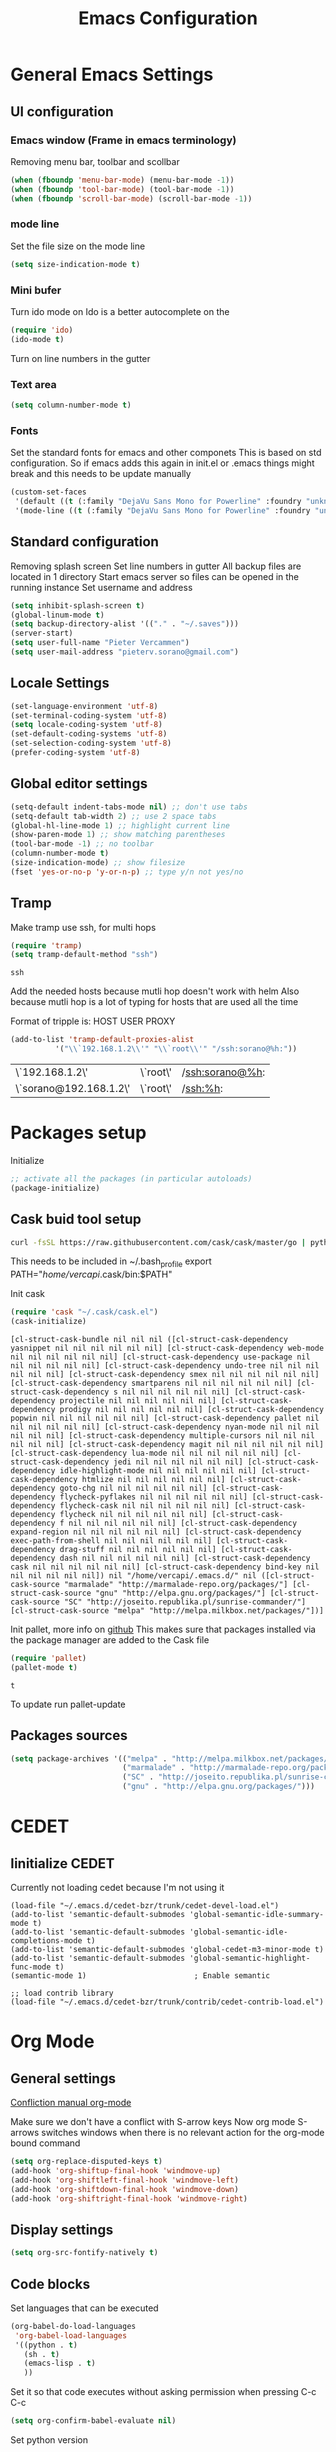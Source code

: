 #+TITLE: Emacs Configuration
#+OPTIONS: toc:4 h:4m 

* General Emacs Settings
** UI configuration
*** Emacs window (Frame in emacs terminology)
Removing menu bar, toolbar and scollbar
  
#+BEGIN_SRC emacs-lisp
  (when (fboundp 'menu-bar-mode) (menu-bar-mode -1))
  (when (fboundp 'tool-bar-mode) (tool-bar-mode -1))
  (when (fboundp 'scroll-bar-mode) (scroll-bar-mode -1))
#+END_SRC  

*** mode line
Set the file size on the mode line  
#+BEGIN_SRC emacs-lisp
(setq size-indication-mode t)
#+END_SRC

*** Mini bufer

Turn ido mode on
Ido is a better autocomplete on the 

#+BEGIN_SRC emacs-lisp
(require 'ido)
(ido-mode t)
#+END_SRC

Turn on line numbers in the gutter
*** Text area

#+BEGIN_SRC emacs-lisp
(setq column-number-mode t)
#+END_SRC
    
*** Fonts
Set the standard fonts for emacs and other componets
This is based on std configuration. So if emacs adds this again in init.el or .emacs things might break and this needs to be update manually

#+BEGIN_SRC emacs-lisp
(custom-set-faces
 '(default ((t (:family "DejaVu Sans Mono for Powerline" :foundry "unknown" :slant normal :weight normal :height 140 :width normal))))
 '(mode-line ((t (:family "DejaVu Sans Mono for Powerline" :foundry "unknown" :slant normal :weight normal :height 140 :width normal)))))
#+END_SRC

** Standard configuration
   
Removing splash screen
Set line numbers in gutter
All backup files are located in 1 directory
Start emacs server so files can be opened in the running instance
Set username and address

#+BEGIN_SRC emacs-lisp
  (setq inhibit-splash-screen t)
  (global-linum-mode t)
  (setq backup-directory-alist '(("." . "~/.saves")))
  (server-start)
  (setq user-full-name "Pieter Vercammen")
  (setq user-mail-address "pieterv.sorano@gmail.com")
#+END_SRC

** Locale Settings

#+BEGIN_SRC emacs-lisp
   (set-language-environment 'utf-8)
   (set-terminal-coding-system 'utf-8)
   (setq locale-coding-system 'utf-8)
   (set-default-coding-systems 'utf-8)
   (set-selection-coding-system 'utf-8)
   (prefer-coding-system 'utf-8)
#+END_SRC
** Global editor settings

#+BEGIN_SRC emacs-lisp
  (setq-default indent-tabs-mode nil) ;; don't use tabs
  (setq-default tab-width 2) ;; use 2 space tabs
  (global-hl-line-mode 1) ;; highlight current line
  (show-paren-mode 1) ;; show matching parentheses
  (tool-bar-mode -1) ;; no toolbar
  (column-number-mode t)
  (size-indication-mode) ;; show filesize
  (fset 'yes-or-no-p 'y-or-n-p) ;; type y/n not yes/no
#+END_SRC

** Tramp

   Make tramp use ssh, for multi hops
   #+BEGIN_SRC emacs-lisp
     (require 'tramp)
     (setq tramp-default-method "ssh")
   #+END_SRC

   #+RESULTS:
   : ssh

   Add the needed hosts because mutli hop doesn't work with helm
   Also because mutli hop is a lot of typing for hosts that are used all the time

   Format of tripple is: HOST USER PROXY
   #+BEGIN_SRC emacs-lisp
     (add-to-list 'tramp-default-proxies-alist
               '("\\`192.168.1.2\\'" "\\`root\\'" "/ssh:sorano@%h:"))
   #+END_SRC

   #+RESULTS:
   | \`192.168.1.2\'        | \`root\' | /ssh:sorano@%h: |
   | \`sorano@192.168.1.2\' | \`root\' | /ssh:%h:        |

* Packages setup

Initialize
#+BEGIN_SRC emacs-lisp
;; activate all the packages (in particular autoloads)
(package-initialize)
#+END_SRC
  
** Cask buid tool setup
   
   #+BEGIN_SRC sh
   curl -fsSL https://raw.githubusercontent.com/cask/cask/master/go | python
   #+END_SRC

   This needs to be included in ~/.bash_profile
   export PATH="/home/vercapi/.cask/bin:$PATH"

   Init cask
   #+BEGIN_SRC emacs-lisp
   (require 'cask "~/.cask/cask.el")
   (cask-initialize)
   #+END_SRC

   #+RESULTS:
   : [cl-struct-cask-bundle nil nil nil ([cl-struct-cask-dependency yasnippet nil nil nil nil nil nil] [cl-struct-cask-dependency web-mode nil nil nil nil nil nil] [cl-struct-cask-dependency use-package nil nil nil nil nil nil] [cl-struct-cask-dependency undo-tree nil nil nil nil nil nil] [cl-struct-cask-dependency smex nil nil nil nil nil nil] [cl-struct-cask-dependency smartparens nil nil nil nil nil nil] [cl-struct-cask-dependency s nil nil nil nil nil nil] [cl-struct-cask-dependency projectile nil nil nil nil nil nil] [cl-struct-cask-dependency prodigy nil nil nil nil nil nil] [cl-struct-cask-dependency popwin nil nil nil nil nil nil] [cl-struct-cask-dependency pallet nil nil nil nil nil nil] [cl-struct-cask-dependency nyan-mode nil nil nil nil nil nil] [cl-struct-cask-dependency multiple-cursors nil nil nil nil nil nil] [cl-struct-cask-dependency magit nil nil nil nil nil nil] [cl-struct-cask-dependency lua-mode nil nil nil nil nil nil] [cl-struct-cask-dependency jedi nil nil nil nil nil nil] [cl-struct-cask-dependency idle-highlight-mode nil nil nil nil nil nil] [cl-struct-cask-dependency htmlize nil nil nil nil nil nil] [cl-struct-cask-dependency goto-chg nil nil nil nil nil nil] [cl-struct-cask-dependency flycheck-pyflakes nil nil nil nil nil nil] [cl-struct-cask-dependency flycheck-cask nil nil nil nil nil nil] [cl-struct-cask-dependency flycheck nil nil nil nil nil nil] [cl-struct-cask-dependency f nil nil nil nil nil nil] [cl-struct-cask-dependency expand-region nil nil nil nil nil nil] [cl-struct-cask-dependency exec-path-from-shell nil nil nil nil nil nil] [cl-struct-cask-dependency drag-stuff nil nil nil nil nil nil] [cl-struct-cask-dependency dash nil nil nil nil nil nil] [cl-struct-cask-dependency cask nil nil nil nil nil nil] [cl-struct-cask-dependency bind-key nil nil nil nil nil nil]) nil "/home/vercapi/.emacs.d/" nil ([cl-struct-cask-source "marmalade" "http://marmalade-repo.org/packages/"] [cl-struct-cask-source "gnu" "http://elpa.gnu.org/packages/"] [cl-struct-cask-source "SC" "http://joseito.republika.pl/sunrise-commander/"] [cl-struct-cask-source "melpa" "http://melpa.milkbox.net/packages/"])]

   Init pallet, more info on [[https://github.com/rdallasgray/pallet][github]]
   This makes sure that packages installed via the package manager are added to the Cask file
   #+BEGIN_SRC emacs-lisp
   (require 'pallet)
   (pallet-mode t)
   #+END_SRC

   #+RESULTS:
   : t

   To update run pallet-update

   
   
** Packages sources

#+BEGIN_SRC emacs-lisp
 (setq package-archives '(("melpa" . "http://melpa.milkbox.net/packages/")
                          ("marmalade" . "http://marmalade-repo.org/packages/")
                          ("SC" . "http://joseito.republika.pl/sunrise-commander/")
                          ("gnu" . "http://elpa.gnu.org/packages/")))
#+END_SRC

* CEDET
** Iinitialize CEDET

Currently not loading cedet because I'm not using it

#+BEGIN_SRC off
(load-file "~/.emacs.d/cedet-bzr/trunk/cedet-devel-load.el") 
(add-to-list 'semantic-default-submodes 'global-semantic-idle-summary-mode t)
(add-to-list 'semantic-default-submodes 'global-semantic-idle-completions-mode t)
(add-to-list 'semantic-default-submodes 'global-cedet-m3-minor-mode t)
(add-to-list 'semantic-default-submodes 'global-semantic-highlight-func-mode t)
(semantic-mode 1)                        ; Enable semantic

;; load contrib library
(load-file "~/.emacs.d/cedet-bzr/trunk/contrib/cedet-contrib-load.el")
#+END_SRC

* Org Mode
** General settings
[[http://orgmode.org/manual/Conflicts.html][
Confliction manual org-mode]]

Make sure we don't have a conflict with S-arrow keys
Now org mode S-arrows switches windows when there is no relevant action for the org-mode bound command
#+BEGIN_SRC emacs-lisp
  (setq org-replace-disputed-keys t)
  (add-hook 'org-shiftup-final-hook 'windmove-up)
  (add-hook 'org-shiftleft-final-hook 'windmove-left)
  (add-hook 'org-shiftdown-final-hook 'windmove-down)
  (add-hook 'org-shiftright-final-hook 'windmove-right)
#+END_SRC

#+RESULTS:
| windmove-right |

** Display settings

#+BEGIN_SRC emacs-lisp
  (setq org-src-fontify-natively t)
#+END_SRC

** Code blocks

Set languages that can be executed

#+BEGIN_SRC emacs-lisp
  (org-babel-do-load-languages
   'org-babel-load-languages
   '((python . t)
     (sh . t)
     (emacs-lisp . t)
     ))
#+END_SRC

Set it so that code executes without asking permission when pressing C-c C-c

#+BEGIN_SRC emacs-lisp
(setq org-confirm-babel-evaluate nil)
#+END_SRC

Set python version
#+BEGIN_SRC emacs-lisp
(setq org-babel-python-command "python2")
#+END_SRC

** Keymaps

#+BEGIN_SRC emacs-lisp
(global-set-key (kbd "<f7>") 'org-mark-ring-push)
(global-set-key (kbd "C-<f7>") 'org-mark-ring-goto)
#+END_SRC

#+RESULTS:
: org-mark-ring-goto
     
* helm
[[http://tuhdo.github.io/helm-intro.html][Helm tutorial]]

Helm is find first decide action later

helm spotify

** General config

#+BEGIN_SRC emacs-lisp
  (require 'helm-config)
  (helm-mode 1)

  (setq helm-split-window-in-side-p           t ; open helm buffer inside current window, not occupy whole other window
        helm-move-to-line-cycle-in-source     t ; move to end or beginning of source when reaching top or bottom of source.
        helm-ff-search-library-in-sexp        t ; search for library in `require' and `declare-function' sexp.
        helm-scroll-amount                    8 ; scroll 8 lines other window using M-<next>/M-<prior>
        helm-ff-file-name-history-use-recentf t)

  (helm-mode 1)

  (when (executable-find "curl")
      (setq helm-google-suggest-use-curl-p t))
#+END_SRC

#+RESULTS:
: t

** Key bindings

#+BEGIN_SRC emacs-lisp
  (define-key helm-map (kbd "<tab>") 'helm-execute-persistent-action) ; rebind tab to run persistent action
  (define-key helm-map (kbd "C-i") 'helm-execute-persistent-action) ; make TAB works in terminal
  (define-key helm-map (kbd "C-z")  'helm-select-action) ; list actions using C-z
  (global-set-key (kbd "C-x b") 'helm-mini)
  (global-set-key (kbd "C-x C-f") 'helm-find-files)
  (global-set-key (kbd "C-c h o") 'helm-occur)
  (global-set-key (kbd "C-c h g") 'helm-google-suggest)
  (define-key helm-map (kbd "M-y") 'helm-show-kill-ring)
#+END_SRC

#+RESULTS:
: helm-show-kill-ring

* UI
** Theme

https://github.com/bbatsov/solarized-emacs

#+BEGIN_SRC emacs-lisp
  (load-theme 'solarized-dark t)
#+END_SRC
   
** Powerline
Activate powerline with the default theme

You need to use patched fonts -> 
git clone https://github.com/powerline/fonts

#+BEGIN_SRC emacs-lisp
  (require 'powerline)
  (powerline-default-theme)
#+END_SRC
   
** Window configuration
   
*** Winner mode
Undo and redo configuration changes

#+BEGIN_SRC emacs-lisp
  (winner-mode 1) 
  (windmove-default-keybindings) ;; Set S-<arrows> to move around the windows (S- <arrow> to move along windows)
#+END_SRC

*** Ace window
[[https://github.com/abo-abo/ace-window][on github]]
Do selective switching

#+BEGIN_SRC emacs-lisp
(global-set-key (kbd "M-0") 'ace-window)
#+END_SRC

#+RESULTS:
: ace-window
   
* TODO Python
  The curren setup has too many issues. Try [[http://ericjmritz.name/2015/11/06/gnu-emacs-packages-for-python-programming/][this]]

Setup python environment

Setting everything to use python 2
#+BEGIN_SRC emacs-lisp
  (setq python-version-checked t)
  (setenv "PYMACS_PYTHON" "python2")
  (setq python-python-command "python2")
  (setq py-shell-name "/usr/bin/python2")
  (setq py-python-command "/usr/bin/python2")
  (setq python-environment-virtualenv (list "virtualenv2" "--system-site-packages" "--quiet"))
#+END_SRC

** TODO Python version switch
** TODO Python virtualenv
** pymacs

Initialize pymacs
Pymacs is an interface between emacs and python.

#+BEGIN_SRC emacs-lisp
(autoload 'pymacs-apply "pymacs")
(autoload 'pymacs-call "pymacs")
(autoload 'pymacs-eval "pymacs" nil t)
(autoload 'pymacs-exec "pymacs" nil t)
(autoload 'pymacs-load "pymacs" nil t)
(autoload 'pymacs-autoload "pymacs")
#+END_SRC

** ropemacs 

intialize ropemacs
ropemacs is a refactoring framework for python

#+BEGIN_SRC emacs-lisp
(pymacs-load "ropemacs" "rope-")
#+END_SRC

** jedi

Initalize jedi
Jedi is an autocomplete tool for python

#+BEGIN_SRC emacs-lisp
(require 'jedi)
(add-hook 'python-mode-hook 'jedi:setup)
#+END_SRC

This actually makes sure jedi uses the "two" virtual env. Because this is a python 2 environment we need to use the virtualenv2 command.
Directory: ~/.emacs.d/.python-environments/two
Create virtualenv with: "virtualenv2 --system-site-packages two" in the "~/.emacs.d/.python-environments" directory
When switching environments execute "jedi:install-server" again in emacs

#+BEGIN_SRC emacs-lisp
(setq jedi:environment-root "two")
(setq jedi:environment-virtualenv
      (append "virtualenv2"
              '("--python" "/usr/bin/python2")))
#+END_SRC

** TODO py-tests, this should become nose
Custom el code to run standard tests right from emacs

#+BEGIN_SRC emacs-lisp
(load "~/.emacs.d/custom/py-tests.el")
#+END_SRC

** python-tools

Some random collection of tools to use with python

#+BEGIN_SRC emacs-lisp
(load "~/.emacs.d/custom/py-tests.el")
#+END_SRC

#+RESULTS:
: t

** TODO python keymaps, hook to python mode

Below should only be activated in a python file
#+BEGIN_SRC emacs-lisp
  (global-set-key (kbd "C-c j") 'jedi:goto-definition)
  (global-set-key (kbd "C-c d") 'jedi:show-doc)
  (global-set-key (kbd "<C-tab>") 'company-jedi)
  (global-set-key (kbd "C-c h p") 'helm-pydoc)
#+END_SRC

#+RESULTS:
: helm-pydoc

** TODO check pycscope
   Inside and navigation into python code
   [[https://github.com/portante/pycscope][github]]

* lua/awesome
These are the customizations for lua. Especially for development of awesome

** Tools

   Tools for writing lua

   #+BEGIN_SRC emacs-lisp
   (load "~/.emacs.d/custom/lua-tools.el")   
   #+END_SRC

   #+RESULTS:
   : t

** Tests
  
   Depends on [[https://github.com/siffiejoe/lua-testy][lua-testy]]

   #+BEGIN_SRC emacs-lisp
     (load "~/.emacs.d/custom/lua-tests.el")

   #+END_SRC

   #+BEGIN_SRC emacs-lisp
     (defun lua-mode-config ()
       "Change some settings when lua mode is loaded"
       (local-set-key (kbd "C-c C-t") 'lua-test)
       )

     (add-hook 'lua-mode-hook 'lua-mode-config)
   #+END_SRC

   #+RESULTS:
   | lua-mode-config |
   
* TODO Java
https://github.com/jdee-emacs/jde
* Navigation
** avy (jump to x)

avy lets you jump directrly to one or a combination of 2 characters or to a line
Intialize avy
https://github.com/abo-abo/avy

#+BEGIN_SRC emacs-lisp
  (avy-setup-default)
  (global-set-key (kbd "C-:") 'avy-goto-char)
  (global-set-key (kbd "C-'") 'avy-goto-char-2)
#+END_SRC

#+RESULTS:
: avy-goto-line

** sr-speedbar

Speedbar is a tool that creates a window and shows speedbar inside
Initialize sr-speedbar

#+BEGIN_SRC emacs-lisp
(require 'sr-speedbar)
#+END_SRC

** Navigation keymaps
   
   Some global keymaps
   
   Keybindings for scrolling without moving the cursor
   
   #+BEGIN_SRC emacs-lisp
   (global-set-key (kbd "M-n") (kbd "C-u 1 C-v"))
   (global-set-key (kbd "M-p") (kbd "C-u 1 M-v"))
   #+END_SRC
   
* Blogging/writing
** olivetti mode
   on [[https://github.com/rnkn/olivetti][github]]   
* Text  Editing
** autocomplete
   
   hippie-expand to expand a sentence or a code block
   
   auto complete is done by company-mode
   [[http://company-mode.github.io/][Documentation]]

   #+BEGIN_SRC emacs-lisp
    (add-hook 'after-init-hook 'global-company-mode)
   #+END_SRC

   We still need the 'normal' auto-complete package because jedi depends on it.

   #+RESULTS:
   | global-company-mode | x-wm-set-size-hint |

** undo

   An advanced undo system

   #+BEGIN_SRC emacs-lisp
   (global-undo-tree-mode t)
   (setq undo-tree-visualizer-relative-timestamps t)
   (setq undo-tree-visualizer-timestamps t)
   #+END_SRC

** parenthesis
   
Automagically pair braces and quotes like TextMate

#+BEGIN_SRC emacs-lisp
  (electric-pair-mode)
#+END_SRC

Show matching parentheses

#+BEGIN_SRC emacs-lisp
(setq show-paren-mode t)
#+END_SRC

I don't want numerous colors for every parenthesis.
I only want to see the non matching parenthesis

#+BEGIN_SRC emacs-lisp
  (add-hook 'prog-mode-hook 'rainbow-delimiters-mode)
  (require 'rainbow-delimiters)
  (setq rainbow-delimiters-max-face-count 1)
  (set-face-attribute 'rainbow-delimiters-unmatched-face nil
                      :foreground 'unspecified
                      :inherit 'error)
#+END_SRC

#+RESULTS:

Move by parenthesis as per http://ergoemacs.org/emacs/emacs_navigating_keys_for_brackets.html

#+BEGIN_SRC emacs-lisp
  (load "~/.emacs.d/custom/brackets-movement.el")

  (global-set-key (kbd "C-(") 'xah-backward-left-bracket)
  (global-set-key (kbd "C-)") 'xah-forward-right-bracket)
#+END_SRC

#+RESULTS:
: xah-forward-right-bracket

** Multiple cursors

Mutliple cursors does what it says

#+BEGIN_SRC emacs-lisp
  (global-set-key (kbd "C->") 'mc/mark-next-like-this)
  (global-set-key (kbd "C-M->") 'mc/unmark-next-like-this)
  (global-set-key (kbd "C-<") 'mc/mark-previous-like-this)
  (global-set-key (kbd "C-M-<") 'mc/unmark-previous-like-this)
  (global-set-key (kbd "C-c C-<") 'mc/mark-all-like-this)
#+END_SRC

** Selection

#+BEGIN_SRC emacs-lisp
(global-set-key (kbd "C-=") 'er/expand-region)
#+END_SRC

** Copy paste
Custom el to change behavior of std copy/cut paste behavior
Some code based on xah-lee's version on http://ergoemacs.org/emacs/emacs_copy_cut_current_line.html

#+BEGIN_SRC emacs-lisp
(load "~/.emacs.d/custom/copy-paste-behavior.el")

(global-set-key (kbd "C-w") 'custom-cut-line-or-region) ; cut
(global-set-key (kbd "M-w") 'custom-copy-line-or-region) ; copy
#+END_SRC

#+RESULTS:
: xah-copy-line-or-region

** YaSnippet

Enable yasnippet on startup for all mode
#+BEGIN_SRC emacs-lisp
  (yas-global-mode 1)
#+END_SRC

** Spelling&autocorrect
   
For enabling spelling for a specific mode this is needed
(add-hook 'text-mode-hook 'flyspell-mode)

#+BEGIN_SRC shell
sudo pacman -S aspell-en
#+END_SRC

*** Typo correctors
    
Enable auto correction for dubble typed CApitals
Found on stack exchange ...
#+BEGIN_SRC emacs-lisp
  (load "~/.emacs.d/custom/typo-correct.el")
  (dubcaps-mode)
#+END_SRC

#+RESULTS:
: t

Enable autocorrect with suggestions to correct instea of retyping
Found at: http://endlessparentheses.com/ispell-and-abbrev-the-perfect-auto-correct.html
#+BEGIN_SRC emacs-lisp
  (global-set-key (kbd "C-c c") 'endless/ispell-word-then-abbrev)
#+END_SRC

#+RESULTS:
: endless/ispell-word-then-abbrev

** Replace

#+BEGIN_SRC emacs-lisp
  (global-anzu-mode)
  (global-set-key (kbd "M-%") 'anzu-query-replace)
  (global-set-key (kbd "C-M-%") 'anzu-query-replace-regexp)
#+END_SRC

#+RESULTS:
: anzu-query-replace-regexp

*** TODO Replace should always start at the beginning of the buffer
    
** Shortcuts
** Behavior
   
   subword-mode enables camel casing

   #+BEGIN_SRC emacs-lisp
     (global-syntax-subword-mode)
   #+END_SRC

* Search
  
Find in file(s)
- occur
- helm-occur
- helm-multi-occur
   
* Code
** Code checker
   Changed the default flymake with flycheck on [[https://github.com/flycheck/flycheck][github]]
   
   enable it
   #+BEGIN_SRC emacs-lisp
   (add-hook 'after-init-hook #'global-flycheck-mode)
   #+END_SRC

   #+RESULTS:
   | global-flycheck-mode | global-company-mode | x-wm-set-size-hint |

** Comments
   
*** TODO change comment uncomment behavior
when no region act on current line (create region for current line)
region should virtually expand to the beginning of the first line, so it doesn't cut lines in half

#+BEGIN_SRC emacs-lisp
(global-set-key (kbd "C-;") 'comment-or-uncomment-region)
#+END_SRC

** elisp
   
   autocompletion with litable
   [[https://github.com/Fuco1/litable][github page]]
    
* Projects
Projectile is the project mgmt tool

**  helm-projectile
[[http://tuhdo.github.io/helm-projectile.html][helm projectile]]

key bindingd
#+BEGIN_SRC emacs-lisp
 (global-set-key (kbd "C-c r h") 'helm-projectile)
#+END_SRC

#+RESULTS:
: helm-projectile

* Eshell
enable helm autocompletion

#+BEGIN_SRC emacs-lisp
  (add-hook 'eshell-mode-hook
            '(lambda ()
               (define-key eshell-mode-map (kbd "C-c C-l")  'helm-eshell-history)))
#+END_SRC

#+RESULTS:
| lambda | nil | (define-key eshell-mode-map (kbd C-c C-l) (quote helm-eshell-history)) |

* Magit
  
  git tool for emacs [[https://github.com/magit/magit][on github]]
  
  #+BEGIN_SRC emacs-lisp
    (global-set-key (kbd "C-x t") 'magit-status)
  #+END_SRC

  #+RESULTS:
  : magit-status
  
* Spreadsheet
*.ses file
[[https://www.gnu.org/software/emacs/manual/html_mono/ses.html#Quick-Tutorial][SES documentation]]
* Evernote
* Directories
  
  Dired is the standard in emacs
  ztree is a tree browser
  
* Files
*** Edit current buffer as root
    
    find-file-at-point to find a file at point
 
    #+BEGIN_SRC emacs-lisp
      (defun sudo-edit (&optional arg)
        "Edit currently visited file as root. With a prefix ARG prompt for a file to visit. Will also prompt for a file to visit if current buffer is not visiting a file."
        (interactive "P")
        (if (or arg (not buffer-file-name))
            (find-file (concat "/sudo:root@localhost:" (ido-read-file-name "Find file(as root): ")))
          (find-alternate-file (concat "/sudo:root@localhost:" buffer-file-name))
          )
        )
    #+END_SRC

    #+RESULTS:
    : sudo-edit

* Emacs general   
** Files

When open files remain on exiting, pressing 'd' will show the diff
** Characters and unicode

#+BEGIN_SRC emacs-lisp
  (require 'xah-math-input)
  (define-key xah-math-input-keymap (kbd "C-<tab>") 'xah-math-input-change-to-symbol)
#+END_SRC

#+RESULTS:
: xah-math-input-change-to-symbol
** Links
   [[http://emacs.sexy/][EmacsIsSexy]]
